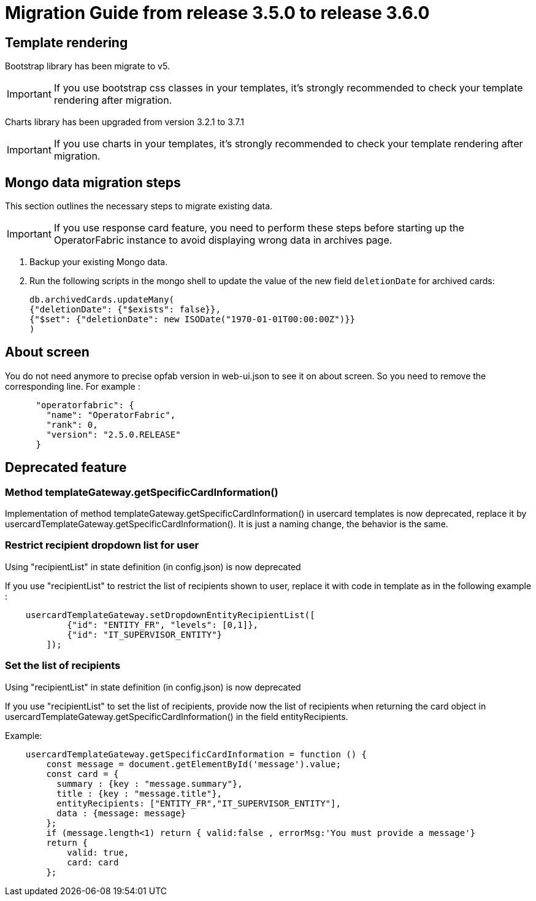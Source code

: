// Copyright (c) 2022 RTE (http://www.rte-france.com)
// See AUTHORS.txt
// This document is subject to the terms of the Creative Commons Attribution 4.0 International license.
// If a copy of the license was not distributed with this
// file, You can obtain one at https://creativecommons.org/licenses/by/4.0/.
// SPDX-License-Identifier: CC-BY-4.0

= Migration Guide from release 3.5.0 to release 3.6.0

== Template rendering

Bootstrap library has been migrate to v5.

[IMPORTANT]
If you use bootstrap css classes in your templates, it's strongly recommended to check your template rendering after migration.

Charts library has been upgraded from version 3.2.1 to 3.7.1

[IMPORTANT]
If you use charts in your templates, it's strongly recommended to check your template rendering after migration.

== Mongo data migration steps

This section outlines the necessary steps to migrate existing data.

[IMPORTANT]
If you use response card feature, you need to perform these steps before starting up the OperatorFabric instance to avoid displaying wrong data in archives page.

. Backup your existing Mongo data.

. Run the following scripts in the mongo shell to update the value of the new field `deletionDate` for archived cards:

+
[source, shell]
----
db.archivedCards.updateMany(
{"deletionDate": {"$exists": false}},
{"$set": {"deletionDate": new ISODate("1970-01-01T00:00:00Z")}} 
)
----

== About screen

You do not need anymore to precise opfab version in web-ui.json to see it on about screen. So you need to remove the corresponding line. For example : 
....
      "operatorfabric": {
        "name": "OperatorFabric",
        "rank": 0,
        "version": "2.5.0.RELEASE"
      }
....


== Deprecated feature 


===  Method templateGateway.getSpecificCardInformation() 
  
Implementation of method templateGateway.getSpecificCardInformation() in usercard templates is now deprecated, replace it by usercardTemplateGateway.getSpecificCardInformation(). It is just a naming change, the behavior is the same.


=== Restrict recipient dropdown list for user 

Using "recipientList" in state definition (in config.json) is now deprecated 

If you use  "recipientList" to restrict the list of recipients shown to user, replace it with code in template as in the following example : 

....
    usercardTemplateGateway.setDropdownEntityRecipientList([
            {"id": "ENTITY_FR", "levels": [0,1]},
            {"id": "IT_SUPERVISOR_ENTITY"}
        ]);
....

=== Set the list of recipients  

Using "recipientList" in state definition (in config.json) is now deprecated 

If you use  "recipientList" to set the list of recipients, provide now the list of recipients when returning the card object in usercardTemplateGateway.getSpecificCardInformation() in the field entityRecipients.



Example:
....

    usercardTemplateGateway.getSpecificCardInformation = function () {
        const message = document.getElementById('message').value;
        const card = {
          summary : {key : "message.summary"},
          title : {key : "message.title"},
          entityRecipients: ["ENTITY_FR","IT_SUPERVISOR_ENTITY"],
          data : {message: message}
        };
        if (message.length<1) return { valid:false , errorMsg:'You must provide a message'}
        return {
            valid: true,
            card: card
        };

....


